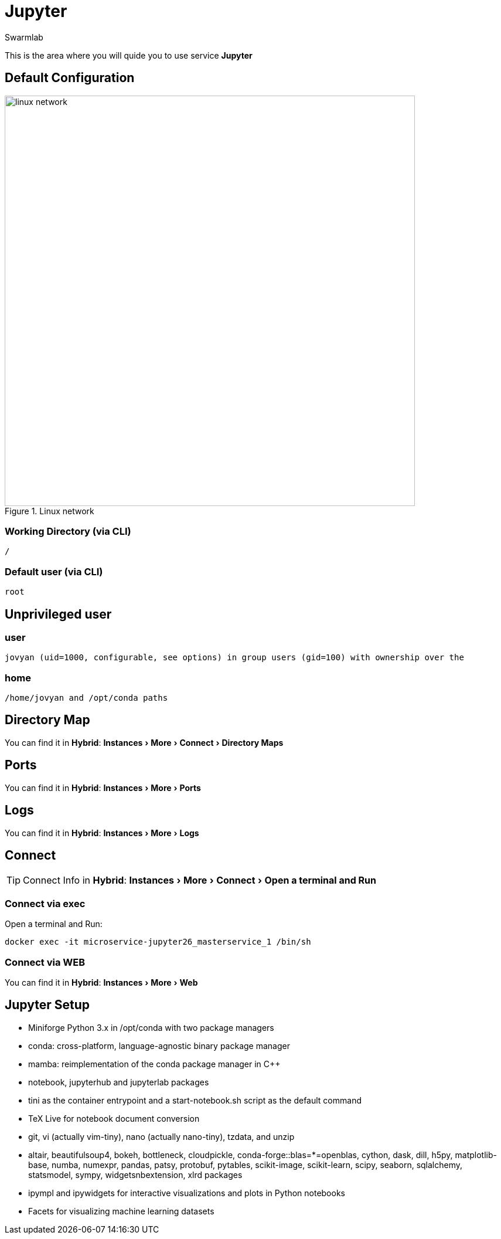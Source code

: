 = Jupyter
Swarmlab
:idprefix:
:idseparator: -
:!example-caption:
:!table-caption:
:page-pagination:
:experimental:
  
This is the area where you will quide you to use service *Jupyter*

== Default Configuration

.Linux network
image::swarmlab-network.png[linux network,700,float=center]

=== Working Directory (via CLI)

[source,bash]
----
/
----

=== Default user (via CLI)

[source,bash]
----
root
----

==  Unprivileged user

=== user 

[source,bash]
----
jovyan (uid=1000, configurable, see options) in group users (gid=100) with ownership over the 
----

=== home

[source,bash]
----
/home/jovyan and /opt/conda paths
----

== Directory Map 

You can find it in *Hybrid*:  menu:Instances[More > Connect > Directory Maps] 

== Ports

You can find it in *Hybrid*:  menu:Instances[More > Ports] 

== Logs

You can find it in *Hybrid*:  menu:Instances[More > Logs] 

== Connect

TIP: Connect Info in *Hybrid*:  menu:Instances[More > Connect > Open a terminal and Run] 

=== Connect via exec

Open a terminal and Run:

[source,bash]
----
docker exec -it microservice-jupyter26_masterservice_1 /bin/sh
----


=== Connect via WEB

You can find it in *Hybrid*:  menu:Instances[More > Web] 


== Jupyter Setup

* Miniforge Python 3.x in /opt/conda with two package managers
* conda: cross-platform, language-agnostic binary package manager
* mamba: reimplementation of the conda package manager in C++
* notebook, jupyterhub and jupyterlab packages
* tini as the container entrypoint and a start-notebook.sh script as the default command
* TeX Live for notebook document conversion
* git, vi (actually vim-tiny), nano (actually nano-tiny), tzdata, and unzip
* altair, beautifulsoup4, bokeh, bottleneck, cloudpickle, conda-forge::blas=*=openblas, cython, dask, dill, h5py, matplotlib-base, numba, numexpr, pandas, patsy, protobuf, pytables, scikit-image, scikit-learn, scipy, seaborn, sqlalchemy, statsmodel, sympy, widgetsnbextension, xlrd packages
* ipympl and ipywidgets for interactive visualizations and plots in Python notebooks
* Facets for visualizing machine learning datasets





